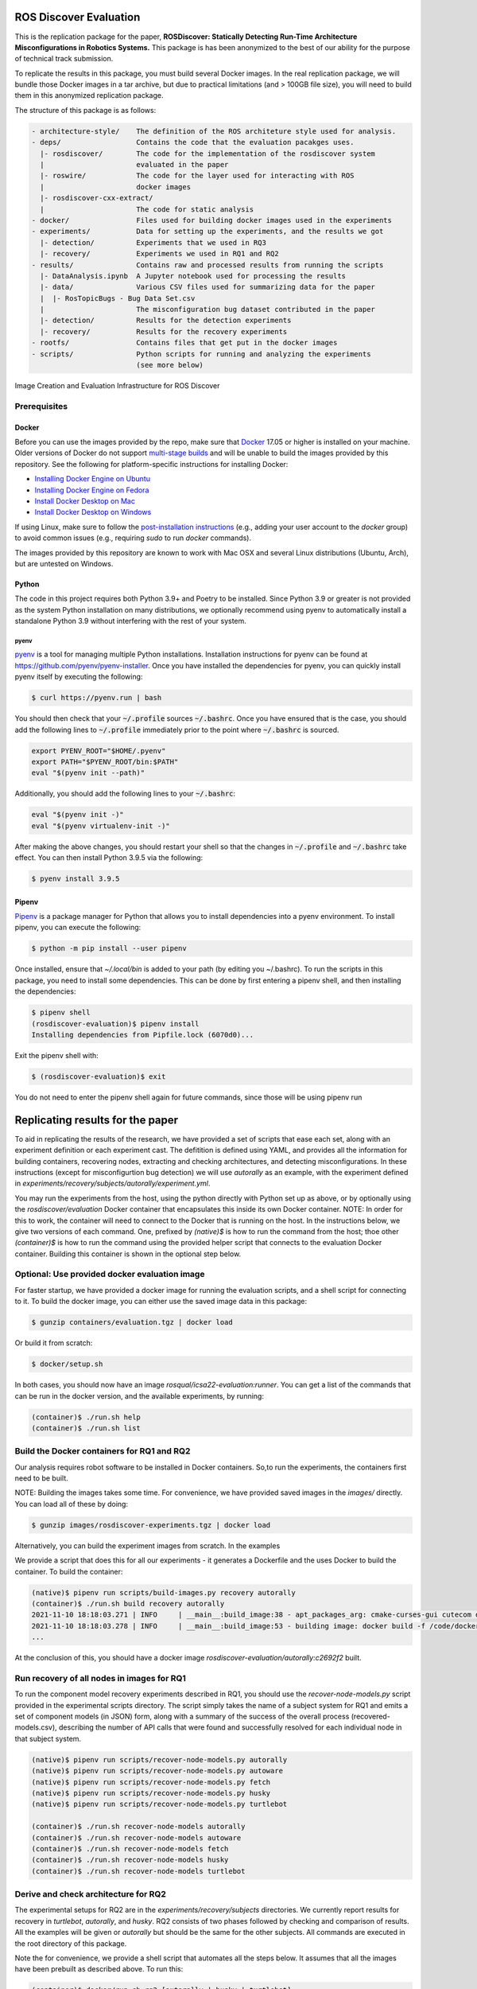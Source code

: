 ROS Discover Evaluation
=======================

This is the replication package for the paper, **ROSDiscover: Statically Detecting Run-Time Architecture Misconfigurations in Robotics Systems.**
This package is has been anonymized to the best of our ability for the purpose of technical track submission.

To replicate the results in this package, you must build several Docker images.
In the real replication package, we will bundle those Docker images in a tar archive, but due to practical limitations (and > 100GB file size),
you will need to build them in this anonymized replication package.

The structure of this package is as follows:

.. code::
  
  - architecture-style/    The definition of the ROS architeture style used for analysis.
  - deps/                  Contains the code that the evaluation pacakges uses.
    |- rosdiscover/        The code for the implementation of the rosdiscover system
    |                      evaluated in the paper
    |- roswire/            The code for the layer used for interacting with ROS
    |                      docker images
    |- rosdiscover-cxx-extract/
    |                      The code for static analysis
  - docker/                Files used for building docker images used in the experiments
  - experiments/           Data for setting up the experiments, and the results we got
    |- detection/          Experiments that we used in RQ3
    |- recovery/           Experiments we used in RQ1 and RQ2
  - results/               Contains raw and processed results from running the scripts
    |- DataAnalysis.ipynb  A Jupyter notebook used for processing the results
    |- data/               Various CSV files used for summarizing data for the paper
    |  |- RosTopicBugs - Bug Data Set.csv
    |                      The misconfiguration bug dataset contributed in the paper
    |- detection/          Results for the detection experiments
    |- recovery/           Results for the recovery experiments
  - rootfs/                Contains files that get put in the docker images
  - scripts/               Python scripts for running and analyzing the experiments
                           (see more below)


Image Creation and Evaluation Infrastructure for ROS Discover

Prerequisites
-------------

Docker
~~~~~~

Before you can use the images provided by the repo, make sure that `Docker
<https://www.docker.com/>`_ 17.05 or higher is installed on your machine.
Older versions of Docker do not support `multi-stage builds
<https://docs.docker.com/develop/develop-images/multistage-build/>`_ and will
be unable to build the images provided by this repository.
See the following for platform-specific instructions for installing Docker:

* `Installing Docker Engine on Ubuntu <https://docs.docker.com/engine/install/ubuntu>`_
* `Installing Docker Engine on Fedora <https://docs.docker.com/engine/install/fedora>`_
* `Install Docker Desktop on Mac <https://docs.docker.com/docker-for-mac/install>`_
* `Install Docker Desktop on Windows <https://docs.docker.com/docker-for-windows/install>`_

If using Linux, make sure to follow the
`post-installation instructions <https://docs.docker.com/engine/install/linux-postinstall>`_
(e.g., adding your user account to the `docker` group) to avoid common
issues (e.g., requiring `sudo` to run `docker` commands).

The images provided by this repository are known to work with
Mac OSX and several Linux distributions (Ubuntu, Arch), but are untested
on Windows.

Python
~~~~~~

The code in this project requires both Python 3.9+ and Poetry to be installed.
Since Python 3.9 or greater is not provided as the system Python installation on
many distributions, we optionally recommend using pyenv to automatically install
a standalone Python 3.9 without interfering with the rest of your system.


pyenv
.....

`pyenv <https://github.com/pyenv/pyenv>`_ is a tool for managing multiple Python installations.
Installation instructions for pyenv can be found at https://github.com/pyenv/pyenv-installer.
Once you have installed the dependencies for pyenv, you can quickly install
pyenv itself by executing the following:

.. code:: command

  $ curl https://pyenv.run | bash

You should then check that your :code:`~/.profile` sources :code:`~/.bashrc`.
Once you have ensured that is the case, you should add the following lines to
:code:`~/.profile` immediately prior to the point where :code:`~/.bashrc` is
sourced.

.. code:: command

  export PYENV_ROOT="$HOME/.pyenv"
  export PATH="$PYENV_ROOT/bin:$PATH"
  eval "$(pyenv init --path)"


Additionally, you should add the following lines to your :code:`~/.bashrc`:

.. code:: command

  eval "$(pyenv init -)"
  eval "$(pyenv virtualenv-init -)"

After making the above changes, you should restart your shell so that the changes
in :code:`~/.profile` and :code:`~/.bashrc` take effect. You can then install
Python 3.9.5 via the following:

.. code:: command

  $ pyenv install 3.9.5

Pipenv
~~~~~~

`Pipenv <https://pypi.org/project/pipenv/>`_ is a package manager for Python that allows you to install dependencies into a
pyenv environment. To install pipenv, you can execute the following:

.. code:: command

  $ python -m pip install --user pipenv
  
Once installed, ensure that `~/.local/bin` is added to your path (by editing you ~/.bashrc). To run the scripts in this package, you need to install some dependencies. This can be done by first entering a pipenv shell, and then installing the dependencies:

.. code:: command

  $ pipenv shell
  (rosdiscover-evaluation)$ pipenv install
  Installing dependencies from Pipfile.lock (6070d0)...
  
Exit the pipenv shell with:

.. code:: command

  $ (rosdiscover-evaluation)$ exit
  
You do not need to enter the pipenv shell again for future commands, since those will be using pipenv run

Replicating results for the paper
=================================
To aid in replicating the results of the research, we have provided a set of scripts that ease each set, along with an experiment definition or
each experiment cast. The defitition is defined using YAML, and provides all the information for building containers, recovering nodes, extracting
and checking architectures, and detecting misconfigurations. In these instructions (except for misconfigurtion bug detection) we will use `autorally`
as an example, with the experiment defined in `experiments/recovery/subjects/autorally/experiment.yml`.

You may run the experiments from the host, using the python directly with Python set up as above, or by optionally
using the `rosdiscover/evaluation` Docker container that encapsulates this inside its own Docker container. NOTE: In
order for this to work, the container will need to connect to the Docker that is running on the host. In the
instructions below, we give two versions of each command. One, prefixed by `(native)$` is how to run the command
from the host; thoe other `(container)$` is how to run the command using the provided helper script that connects to
the evaluation Docker container. Building this container is shown in the optional step below.

Optional: Use provided docker evaluation image
----------------------------------------------

For faster startup, we have provided a docker image for running the evaluation scripts, and a shell script for
connecting to it. To build the docker image, you can either use the saved image data in this package:

.. code::

  $ gunzip containers/evaluation.tgz | docker load

Or build it from scratch:

.. code::

  $ docker/setup.sh

In both cases, you should now have an image `rosqual/icsa22-evaluation:runner`. You can get a list of the commands that can
be run in the docker version, and the available experiments, by running:

.. code::

  (container)$ ./run.sh help
  (container)$ ./run.sh list

Build the Docker containers for RQ1 and RQ2
-------------------------------------------

Our analysis requires robot software to be installed in Docker containers.
So,to run the experiments, the containers first need to be built.

NOTE: Building the images takes some time. For convenience, we have provided saved images in the `images/`
directly. You can load all of these by doing:

.. code::

  $ gunzip images/rosdiscover-experiments.tgz | docker load

Alternatively, you can build the experiment images from scratch. In the examples

We provide a script that does this for all our experiments - it generates a Dockerfile and the uses Docker to build the container. To build the container:

.. code::

  (native)$ pipenv run scripts/build-images.py recovery autorally
  (container)$ ./run.sh build recovery autorally
  2021-11-10 18:18:03.271 | INFO     | __main__:build_image:38 - apt_packages_arg: cmake-curses-gui cutecom doxygen libglademm-2.4-1v5 libglademm-2.4-dev libgtkglextmm-x11-1.2 libgtkglextmm-x11-1.2-dev libgtkmm-2.4-1v5 libraw1394-11 libusb-1.0-0 libusb-dev openssh-server synaptic texinfo ros-melodic-rqt-publisher ros-melodic-gazebo-ros-pkgs
  2021-11-10 18:18:03.278 | INFO     | __main__:build_image:53 - building image: docker build -f /code/docker/Dockerfile --build-arg COMMON_ROOTFS=docker/rootfs --build-arg CUDA_VERSION='11-4' --build-arg APT_PACKAGES='cmake-curses-gui cutecom doxygen libglademm-2.4-1v5 libglademm-2.4-dev libgtkglextmm-x11-1.2 libgtkglextmm-x11-1.2-dev libgtkmm-2.4-1v5 libraw1394-11 libusb-1.0-0 libusb-dev openssh-server synaptic texinfo ros-melodic-rqt-publisher ros-melodic-gazebo-ros-pkgs' --build-arg BUILD_COMMAND='catkin build -DCMAKE_EXPORT_COMPILE_COMMANDS=1' --build-arg DIRECTORY=experiments/recovery/subjects/autorally --build-arg ROSINSTALL_FILENAME=pkgs.rosinstall --build-arg DISTRO=melodic . -t rosdiscover-experiments/autorally:c2692f2
  ...
  
At the conclusion of this, you should have a docker image `rosdiscover-evaluation/autorally:c2692f2` built.


Run recovery of all nodes in images for RQ1
-------------------------------------------

To run the component model recovery experiments described in RQ1, you should use the `recover-node-models.py` script provided in the experimental scripts directory.
The script simply takes the name of a subject system for RQ1 and emits a set of component models (in JSON) form, along with a summary of the success of the overall process (recovered-models.csv), describing the number of API calls that were found and successfully resolved for each individual node in that subject system.

.. code::

  (native)$ pipenv run scripts/recover-node-models.py autorally
  (native)$ pipenv run scripts/recover-node-models.py autoware
  (native)$ pipenv run scripts/recover-node-models.py fetch
  (native)$ pipenv run scripts/recover-node-models.py husky
  (native)$ pipenv run scripts/recover-node-models.py turtlebot

  (container)$ ./run.sh recover-node-models autorally
  (container)$ ./run.sh recover-node-models autoware
  (container)$ ./run.sh recover-node-models fetch
  (container)$ ./run.sh recover-node-models husky
  (container)$ ./run.sh recover-node-models turtlebot


Derive and check architecture for RQ2
-------------------------------------

The experimental setups for RQ2 are in the `experiments/recovery/subjects` directories. We currently report results for recovery in `turtlebot`, `autorally`, and  `husky`. RQ2 consists of two phases followed by checking and comparison of results. All the examples will be given or `autorally` but should be the same for the other subjects. All commands are executed in the root directory of this package.

Note the for convenience, we provide a shell script that automates all the steps below. It assumes that all the
images have been prebuilt as described above. To run this:

.. code::

  (container)$ docker/run.sh rq2 [autorally | husky | turtlebot]
  (directly)$ scripts/rq2.sh [autorally | husky | turtlebot]

If no arguments are given, the script will run through all three cases.


1. Derived the ground truth by observing the running system.

.. code::

   (native)$ pipenv run scripts/observe-system.py autorally
   (container)$ docker/run.sh observe autorally
   
This will take a while to run because it needs to start the robot, start a mission, and then observe the architecture multiple times. In the end, a YML representation of the architecture will be placed in `experiments/recovery/subjects/autorally/observed.architecture.yml`. 

To check the architecure

2. Run ROSDiscover to statically recover the system.

.. code::

  (native)$ pipenv run scripts/recover-system.py recovery autorally
  (container)$ docker/run.sh recover recovery autorally
  INFO: reconstructing architecture for image [rosdiscover-experiments/autorally:c2692f2]
  ...
  INFO: applying remapping from [/camera/left/camera_info] to [/left_camera/camera_info]
  INFO: applying remapping from [/camera/right/camera_info] to [/right_camera/camera_info]
  INFO: statically recovered system architecture for image [rosdiscover-experiments/autorally:c2692f2]
  
This will process the launch files supplied in the `experiment.yml` and produce the architecture in `experiments/recovery/subjects/autorally/recovered.architecture.yml`. The first time this is run it may take some time because it needs to statically analyze the source for the nodes mentioned in the launch files, but thereafter those results are cached and the analysis will run more quickly.

3. Check and compare the architectures of the observed and recovered systems. This involves three steps.
  a. Produce and check the architecture of the observed system

.. code::

  (native)$ pipenv run scripts/check-architecture.py observed experiments/recovery/subjects/autorally/experiment.yml
  (container)$ docker/run.sh check observed recovery autorally
  INFO: Writing Acme to /code/experiments/recovery/subjects/autorally/recovered.architecture.acme
  INFO: Writing Acme to /code/experiments/recovery/subjects/autorally/recovered.architecture.acme
  INFO: Checking architecture...
  Checking architecture...
  ...
  ground_truth_republisher  publishes to an unsubscribed topic: '/ground_truth/state'. But there is a subscriber(s) waypointFollower._pose_estimate_sub 
  with a similar name that subscribes to a similar message type. ground_truth_republisher was launched from unknown.
 
The result is placed in experiments/recovery/subjects/autorally/observed.architecture.acme
  
  b. Produce and check the architecture of the recovered system
  
.. code::

  (native)$ pipenv run scripts/check-architecture.py recovered experiments/recovery/subjects/autorally/experiment.yml
  (container)$ docker/run.sh check recovered recovery autorally
  INFO: Writing Acme to /code/experiments/recovery/subjects/autorally/recovered.architecture.acme
  INFO: Writing Acme to /code/experiments/recovery/subjects/autorally/recovered.architecture.acme
  INFO: Checking architecture...
  Checking architecture...
  ...
  ground_truth_republisher  publishes to an unsubscribed topic: '/ground_truth/state'. But there is a subscriber(s) waypointFollower._pose_estimate_sub 
  with a similar name that subscribes to a similar message type. ground_truth_republisher was launched from /ros_ws/src/autorally/autorally_gazebo/launch
  /autoRallyTrackGazeboSim.launch.

The result is placed in experiments/recovery/subjects/autorally/recovered.architecture.acme
  
  c. Compare the architectures
  
.. code::

  (native)$ pipenv run scripts/compare-recovered-observed.py autorally
  (container)$ docker/run.sh compare autorally

The comparison output is placed in `experiments/recovery/subjects/autorally/compare.observed-recovered.log`. The analyzed results used in the paper are in `experiments/recovery/subjects/autorally/observed.recovered.compare.csv`.


If you look at the file `experiments/recovery/subjects/autorally/observed.recovered.compare.csv` (**TODO: Add link to result in repo**), it is divided into five sections. 

1. Observed architecture summary. This summarizes the observed architceture. It is a summarization of `experiments/recovery/subjects/autorally/observed.architecture.acme`
2. Recovered architecture summary. This summarizes the recovered architecture. It is a summarization of `experiments/recovery/subjects/autorally/recovered.architecture.acme` 
3. Provenance information. This summarizes the component models used in recovery that were handwritten and recovered.
4. Side-by-side comparison: This gives a side by side comparison of the details of the architecture, giving topics etc that were observed for a node, those that were recovered. Upper case elements are those that appear in both the observed and recovered architectures, those in lower case only appear in one.
5. Differences: A summary of the statistics for over-approximation/under-approximation for the whole system (not that in `observed.recovered.compare.csv` we divide these numbers into handwritten and recovered, and only use the recovered metrics in the paper.

Run configuration mismatch bug detection for RQ3
------------------------------------------------

To run configuration mismatch bugs for RQ3 involves building another set of Docker images that build the system representing the system at the time the misconfiguration was extant and the time at which it was fixd. Like the other RQs, we use use the same scripts for building these images. We will use the example of the `autorally-01` bug which is an error that was introduced into the `autorally_core/launch/stateEstimator.launch` file that incorrectly remapped a topic. The format of the experiment definition for detection replciation is different to the other experiment defintions, containing information on how to build the buggy and fixed docker images, the errors that are expected to be found, and defintion of a reproducer node that guarantees use of the broken connector. To build the images:

.. code::

  (native)$ pipenv run scripts/build-images.py detection autorally-01
  (container)$ docker/run.sh build detection autorally-01
  ...
  
To check that the error is detected in the buggy version, and disappears in the fixed version:

.. code::

  (native)$ pipenv scripts/check-architecture.py detected detection autorally-01
  (container)$ docker/run.sh check detected detection autorally-01

One complication for replicating RQ3 is that it sometimes wasn't possible to restore the version of the robot software at the time that the bug was extant. Instead, we forward ported these bugs into the docker images from RQ1&2. Unfortunately, seeding the bugs is currently not yet as automated as the rest of the replication package - the docker images will need to be built explicitly. For the cases in which we needed to forward port, we included a separate experiment definition (e.g., `experiment-reproduced.yml` and a Dockerfile each to build the buggy version that seeds the error into the correct containers, and the fixed version (in cases it needed to be different from the original version). To build these requires using the Docker command explicitly, e.g., for `husky-04`:

.. code::

  $ docker build -t rosdiscover-evaluation/husky:husky-04-buggy -f experiments/detection/subjects/husky-04/Dockerfile-reproduce-error experiments/detection/subjects/husky-04/
  $ docker build -t rosdiscover-evaluation/husky:husky-04-fixed -f experiments/detection/subjects/husky-04/Dockerfile-reproduce-fixed experiments/detection/subjects/husky-04/
  
Note that the name of the image (e.g., `rosdiscover-evaluation/husky:husky-04-fixed`) has to be the same as the one
referred to in `experiment-reproduced.yml`.

The misconfiguration detection can be done in the same was as above (i.e., `check-architecture.yml detected .../experiment-reproduced.yml`).

Results Data
============

Raw results
-----------

The replication package also provides results that we used in the paper. Data for each detection case is in

.. code::

  results/detection/subjects/[autorally-N, autoware-N, ...]

For each case where we could duplicate the misconfiguration, there is a `buggy.architecture.[yml,acme]`,
`fixed.architecture/[yml,acme]` that define the architecture recovered and an `error-report.csv` that reports whether
we captured the misconfiguration error or not.

The results for the recovery case is in:

.. code::

  results/recovery/subjects/[autorally, husky, ...]

Each case has the following files:

.. code::

  [recovered,obeserved].architecture.[yml,acme]   - recovered and observed architectures
  compare.observed-recovered.txt                  - a human readable summary of the comparison
  observed.recovered.[compare,errors].csv         - a CSV version of the comparison results,
                                                    with errors detected
  recovery.rosdiscover.yml                        - a script generated config file passed to rosdiscover
  recovered-models.csv                            - a list of models recovered for RQ1 and the accuracy
                                                    metrics

Processed Results and Data Analysis
-----------------------------------

In order to produce the results presented in the paper, we combined the results into various files that can
be analyzed by a Jupyter notebook. These can be reproduced.

The data collected for the experiments of RQ1 are in these files:

- results/data/RQ1 node model recovery results - autorally.csv
- results/data/RQ1 node model recovery results - autoware.csv
- results/data/RQ1 node model recovery results - fetch.csv
- results/data/RQ1 node model recovery results - husky.csv
- results/data/RQ1 node model recovery results - turtlebot.csv

The data collected for the experiments of RQ2 are in these files:

- results/data/RQ2 Observed Architecture - Comparison.csv
- results/data/RQ2 Observed Architecture - Models.csv
- results/data/RQ2 Observed Architecture - Node-Level Comparision.csv
- results/data/RQ2 Observed Architecture - Summary.csv

To reproduce the comparison files, you can run:

.. code::

  (native)$ pipenv scripts/gather-rq2-results.py
  (container)$ docker/run.sh gather-rq2

This pulls information out of the `compare.observed.recovered.csv` files into the Comparison csvs mentioned above.
They can the be analyzed like mentioned below.

The data collected for the experiments of RQ3 is in: results/data/RosTopicBugs - RQ3 - Results Table.csv

The Jupyer Notebook in results/DataAnalysis.ipynb uses these results to aggregate them to produce the numbers in the paper. To run this analysis, you can run the following command locally via pipenv: (TODO: add Docker-based instructions.)

.. code::

   (native)$ pipenv run jupyter notebook --ip=0.0.0.0 --port=8080 --no-browser results/DataAnalysis.ipynb
   (container)$ docker/run.sh jupyter notebook --ip=0.0.0.0 --port=8080 --no-browser results/DataAnalysis.ipynb

This will start the Jupyter notebook, which can be accessed by opening a browser to the address: 192.168.0.1:8080"
